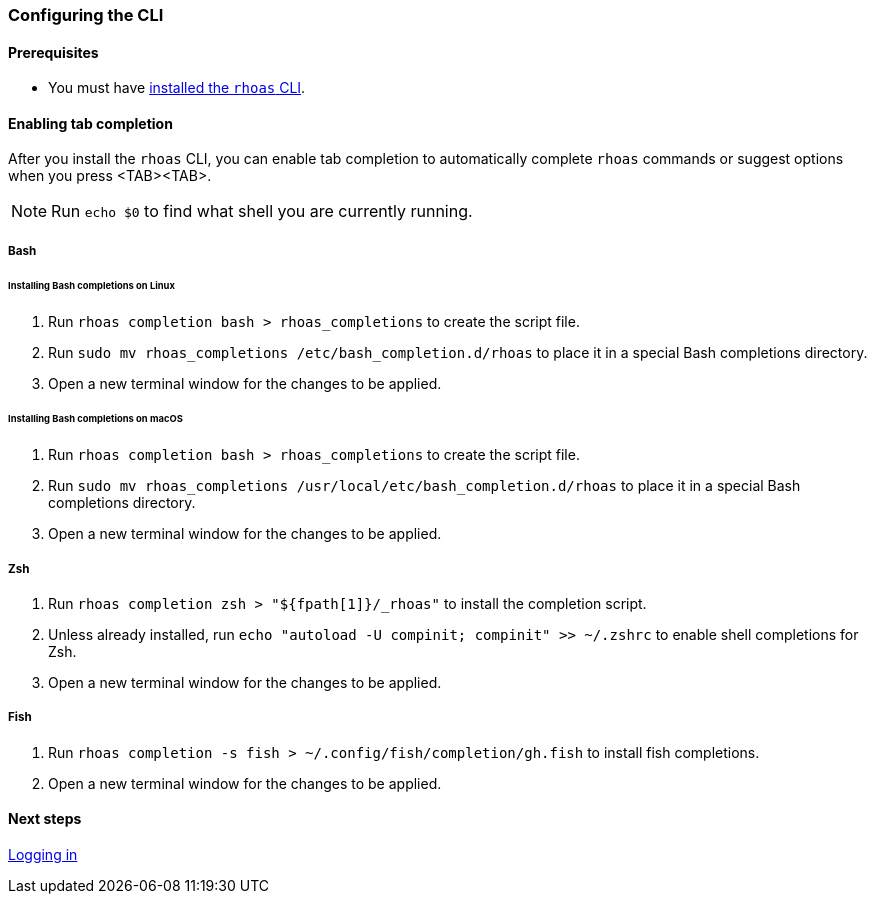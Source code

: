 === Configuring the CLI

==== Prerequisites

* You must have link:getting-started.adoc[installed the `rhoas` CLI].

==== Enabling tab completion

After you install the `rhoas` CLI, you can enable tab completion to automatically complete `rhoas` commands or suggest options when you press <TAB><TAB>.

NOTE: Run `echo $0` to find what shell you are currently running. 

===== Bash

====== Installing Bash completions on Linux

1. Run `rhoas completion bash > rhoas_completions` to create the script file.
2. Run `sudo mv rhoas_completions /etc/bash_completion.d/rhoas` to place it in a special Bash completions directory.
3. Open a new terminal window for the changes to be applied.

====== Installing Bash completions on macOS

1. Run `rhoas completion bash > rhoas_completions` to create the script file.
2. Run `sudo mv rhoas_completions /usr/local/etc/bash_completion.d/rhoas` to place it in a special Bash completions directory.
3. Open a new terminal window for the changes to be applied.

===== Zsh

1. Run `rhoas completion zsh > "${fpath[1]}/_rhoas"` to install the completion script.
2. Unless already installed, run `echo "autoload -U compinit; compinit" >> ~/.zshrc` to enable shell completions for Zsh.
3. Open a new terminal window for the changes to be applied.

===== Fish

1. Run `rhoas completion -s fish > ~/.config/fish/completion/gh.fish` to install fish completions.
2. Open a new terminal window for the changes to be applied.

==== Next steps

link:logging-in.adoc[Logging in]